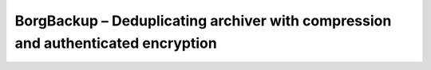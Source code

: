 
.. class:: hide-rst-heading main-index

BorgBackup – Deduplicating archiver with compression and authenticated encryption
=================================================================================

.. raw:: html

    <h1 id="tagline">Deduplicating archiver with compression and encryption</h1>

    BorgBackup (Borg for short) provides:

    <ul>
        <li>Space-efficient storage of backups.
        <li>Secure, authenticated encryption.
        <li>Compression: lz4, zstd, zlib, lzma, or none.
        <li>Mountable backups with FUSE.
        <li>Easy installation on multiple platforms: Linux, macOS, BSD, ...
        <li>Free software (BSD license).
        <li>Backed by a large and active open-source community.
    </ul>
    
    <em>... and always check your backups!</em>
